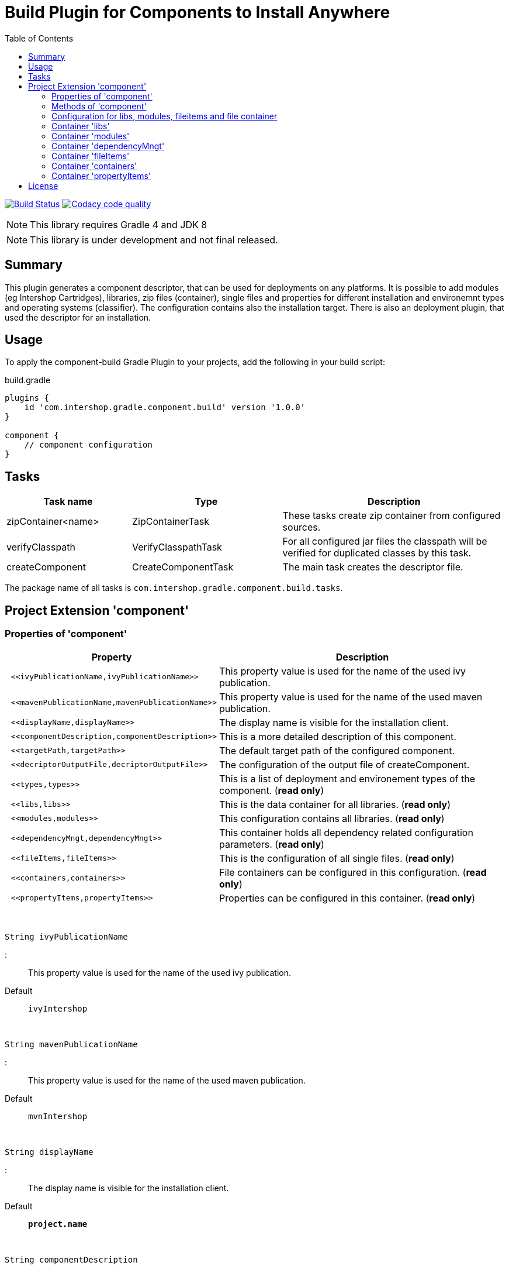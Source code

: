 = Build Plugin for Components to Install Anywhere
:source-highlighter: prettify
:blank: pass:[ +]
:latestRevision: 1.0.0
:icons: font
:toc:

image:https://travis-ci.org/IntershopCommunicationsAG/component-build-plugin.svg?branch=master["Build Status", link="https://travis-ci.org/IntershopCommunicationsAG/component-build-plugin"]
image:https://api.codacy.com/project/badge/Grade/9d88a63723864ca7bd77e9c05e8d1e48["Codacy code quality", link="https://www.codacy.com/app/IntershopCommunicationsAG/component-build-plugin?utm_source=github.com&utm_medium=referral&utm_content=IntershopCommunicationsAG/component-build-plugin&utm_campaign=Badge_Grade"]

NOTE: This library requires Gradle 4 and JDK 8

NOTE: This library is under development and not final released.


== Summary
This plugin generates a component descriptor, that can be used for deployments on any platforms. It is possible to
add modules (eg Intershop Cartridges), libraries, zip files (container), single files and properties for different
installation and environemnt types and operating systems (classifier). The configuration contains also the installation
target.
There is also an deployment plugin, that used the descriptor for an installation.

== Usage
To apply the component-build Gradle Plugin to your projects, add the following in your build script:

[source,groovy]
[subs=+attributes]
.build.gradle
----
plugins {
    id 'com.intershop.gradle.component.build' version '{latestRevision}'
}

component {
    // component configuration
}
----

== Tasks

[cols="25%,30%,45%", width="100%", options="header"]
|===
|Task name                   | Type                 | Description

|zipContainer<name> | ZipContainerTask     | These tasks create zip container from configured sources.
|verifyClasspath              | VerifyClasspathTask  | For all configured jar files the classpath will be verified for duplicated classes by this task.
|createComponent              | CreateComponentTask  | The main task creates the descriptor file.
|===

The package name of all tasks is `com.intershop.gradle.component.build.tasks`.

== Project Extension 'component'

=== Properties of 'component'

[cols="1l,3d" width="100%", options="header"]
|===
|Property | Description

| <<ivyPublicationName,ivyPublicationName>>     | This property value is used for the name of the used ivy publication.
| <<mavenPublicationName,mavenPublicationName>> | This property value is used for the name of the used maven publication.
| <<displayName,displayName>>                   | The display name is visible for the installation client.
| <<componentDescription,componentDescription>> | This is a more detailed description of this component.
| <<targetPath,targetPath>>                     | The default target path of the configured component.
| <<decriptorOutputFile,decriptorOutputFile>>   | The configuration of the output file of createComponent.
| <<types,types>>                               | This is a list of deployment and environement types of the component. (*read only*)
| <<libs,libs>>                                 | This is the data container for all libraries. (*read only*)
| <<modules,modules>>                           | This configuration contains all libraries. (*read only*)
| <<dependencyMngt,dependencyMngt>>             | This container holds all dependency related configuration parameters. (*read only*)
| <<fileItems,fileItems>>                       | This is the configuration of all single files. (*read only*)
| <<containers,containers>>                     | File containers can be configured in this configuration. (*read only*)
| <<propertyItems,propertyItems>>               | Properties can be configured in this container. (*read only*)
|===

{blank}
[[ivyPublicationName]]
[source,groovy]
String ivyPublicationName

:::
This property value is used for the name of the used ivy publication.
Default:: `ivyIntershop`

{blank}
[[mavenPublicationName]]
[source,groovy]
String mavenPublicationName

:::
This property value is used for the name of the used maven publication.
Default:: `mvnIntershop`

{blank}
[[displayName]]
[source,groovy]
String displayName

:::
The display name is visible for the installation client.
Default:: `*project.name*`

{blank}
[[componentDescription]]
[source,groovy]
String componentDescription

:::
This is a more detailed description of this component.
Default:: `""`

{blank}
[[targetPath]]
[source,groovy]
String targetPath

:::
The default target path of the configured component.
Default:: `""`

{blank}
[[decriptorOutputFile]]
[source,groovy]
File decriptorOutputFile

:::
The configuration of the output file of createComponent.
Default:: `*project.buildDir*/componentBuild/descriptor/file.component`

{blank}
[[types]]
[source,groovy]
Set<String> types

:::
This is a list of deployment and environement types of the component. (*read only*)
Default:: `[]`

{blank}
[[libs]]
[source,groovy]
LibraryItemContainer libs

:::
This is the data container for all libraries. (*read only*)

{blank}
[[modules]]
[source,groovy]
ModuleItemContainer modules

:::
This configuration contains all libraries. (*read only*)

{blank}
[[dependencyMngt]]
[source,groovy]
DependencyMngtContainer dependencyMngt

:::
This container holds all dependency related configuration parameters. (*read only*)

{blank}
[[fileItems]]
[source,groovy]
FileItemContainer fileItems

:::
This is the configuration of all single files. (*read only*)

{blank}
[[containers]]
[source,groovy]
FileContainerItemContainer containers

:::
File containers can be configured in this configuration. (*read only*)

{blank}
[[propertyItems]]
[source,groovy]
PropertyItemContainer propertyItems

:::
Properties can be configured in this container. (*read only*)



=== Methods of 'component'

[cols="18%,45%,36%"*, width="95%", options="header"]
|===
|Method     | Parameters | Description

|*addType*  | `String` | Add a deployment or environment type to the list of types. The method returns false, if the new type is already a member of the list.
|*addTypes* | `Collection<String>` | Add a collection of deployment or environment types to the list of types. The method returns false, if the one of the list is already a member of the list.
|*libs*     | `Action<? super LibraryItemContainer>` +
`Closure` | Initialize container for library configuration.
|*modules*          | `Action<? super ModuleItemContainer>` +
`Closure` | Initialize container for modul configuration.
|*dependencyMngt*   | `Action<? super DependencyMngtContainer>` +
`Closure` | Initialize container for dependency management container. This includes also the configuration for the class collision verification.
|*fileItems*        | `Action<? super FileItemContainer>` +
`Closure` | Initialize container for single files.
|*containers*       | `Action<? super FileContainerItemContainer>` +
`Closure` | Initialize container for addtional file item containers.
|*propertyItems*    | `Action<? super PropertyItemContainer>` +
`Closure` | Initialize container for properties.
|===

=== Configuration for libs, modules, fileitems and file container

==== Properties of containers and items

[cols="25%,10%,10%,55%", width="95%, options="header"]
|===
|Property | Type | Default value | Description

|*contentType*       | `String`           | `IMMUTABLE` | This setting specifies the handling of the folder / files. +
The following values are allowed: +
*IMMUTABLE* - statischer content will be replaced during the update +
*DATA* - existing files can not be replaced by new files +
*CONFIGURATION* - configuration files will be changed during the configuration +
*UNSPECIFIED* - not specified content
|*types*             | `Set<String>`      | `[]`   | This is a list of deployment and environement types of the component. (*read only*) +
It is used for all items.
|===

==== Methods of containers and items

[cols="10%,38%,52%"*, width="95%", options="header"]
|===
|Method     | Parameters | Description

|*setTypes* | `Collection<String>` | Set a collection of deployment or environment types to the list of types.
|*addType*  | `String` | Add a deployment or environment type to the list of types. The method returns false, if the new type is already a member of the list.
|*addTypes* | `Collection<String>` | Add a collection of deployment or environment types to the list of types. The method returns false, if the one of the list is already a member of the list.
|===

=== Container 'libs'

This configuration contains the library configuration of a components. A library is a Maven dependency that includes one jar file.

==== Properties of 'libs'

[cols="25%,10%,10%,55%", width="95%, options="header"]
|===
|Property | Type | Default value | Description

|*items*             | `Set<LibraryItem>` | `[]`   | Set of all configured dependencies for library items.
|*resolveTransitive* | `boolean`          | `true` | If this value is true, dependencies will be resolved transitive.
|*targetPath*        | `String`           | `""`   | A target path for all libraries.
|===

==== Methods of 'libs'

[cols="10%,38%,52%"*, width="95%", options="header"]
|===
|Method     | Parameters | Description

|*add* | `Object`, `String...` | Creates an new instance of a library item with the dependency from the object and a list of types. It adds this item to the list and returns the instance for further configuration.
|*add* | `Object` | Creates an new instance of a library item with the dependency from the object, adds this to the list and returns it for further configuration. Types of the container are used as a default configuration.
|*add* | `Collection<Object>` | Creates new instances of library items from the object list with a types list from the container. All items a added to the list of items.
|*add* | `Object`, `Action<? super LibraryItem>` | Creates an new instance of a library item with the dependency from the object and configures this instance. The item is added to the list of items.
|*add* | `Object`, `Closure` | Creates an new instance of a library item with the dependency from the object and configures this instance. The item is added to the list of items.
|===

==== Configuration of LibraryItem

===== Properties

[cols="25%,10%,10%,55%", width="95%, options="header"]
|===
|Property | Type | Default value | Description

|*dependency*        | `DependencyConfig` | &nbsp; | The dependency configuration of this library.
|*resolveTransitive* | `boolean`          | `true` | If this value is true, the dependency will be resolved transitive.
|*targetName*        | `String`           | `""`   | The target name of this library artifact. The default configuration is `$group_$name_$version`.
|===

=== Container 'modules'

This configuration contains the module configuration of a components. A module is an Ivy dependency that includes different files. In future releases this will replaced and an own
descriptor will be used.

==== Properties of 'modules'

[cols="25%,10%,10%,55%", width="95%, options="header"]
|===
|Property | Type | Default value | Description

|*items*             | `Set<ModuleItem>` | `[]`   | Set of all configured dependencies for module items.
|*resolveTransitive* | `boolean`          | `true` | If this value is true, dependencies will be resolved transitive.
|*targetPath*        | `String`           | `""`   | A target path for all modules.
|===

==== Methods of 'modules'

[cols="10%,38%,52%"*, width="95%", options="header"]
|===
|Method     | Parameters | Description

|*add* | `Object`, `String...` | Creates an new instance of a module item with the dependency from the object and a list of types. It adds this item to the list and returns the instance for further configuration.
|*add* | `Object` | Creates an new instance of a library item with the dependency from the object, adds this to the list and returns it for further configuration. Types of the container are used as a default configuration.
|*add* | `Collection<Object>` | Creates new instances of library items from the object list with a types list from the container. All items a added to the list of items.
|*add* | `Object`, `Action<? super ModuleItem>` | Creates an new instance of a module item with the dependency from the object and configures this instance. The item is added to the list of items.
|*add* | `Object`, `Closure` | Creates an new instance of a library item with the dependency from the object and configures this instance. The item is added to the list of items.
|===

==== Configuration of ModuleItem

===== Properties

[cols="25%,10%,10%,55%", width="95%, options="header"]
|===
|Property | Type | Default value | Description

|*dependency*        | `DependencyConfig` | &nbsp; | The dependency configuration of this library.
|*resolveTransitive* | `boolean`          | `true` | If this value is true, the dependency will be resolved transitive.
|*targetPath*        | `String`           | `""`   | The target path of this module artifact.
|*targetIncluded*    | `boolean`          | `false` | If the configured target path is part of the component packages, it is necessary to set this property to true.
|===

=== Container 'dependencyMngt'

This configuration contains all dependency related configuration.

==== Properties of 'dependencyMngt'

[cols="25%,10%,10%,55%", width="95%, options="header"]
|===
|Property | Type | Default value | Description

|*excludes*       | `Set<DependencyConfig>`   | `[]` | Set of excludes patterns, eg 'com.test.*' excludes all dependencies with com.test in groups.
|*classpathVerification* | `ClasspathVerificationContainer` | &nbsp; | The configuration for classpath verification.
|===

==== Methods of 'dependencyMngt'

[cols="10%,38%,52%"*, width="95%", options="header"]
|===
|Method     | Parameters | Description

|*exclude* | `String`, `String`, `String` | With this method it is possible to add an pattern with a group or organization, a name and a version.
It is possible to configure only a group and a name pattern or only a group pattern.
|*classpathVerification* | `Action<? super ClasspathVerificationContainer>` +
`Closure` | Initialize container for classpath verification (check for class collisions).
|===

==== Configuration of 'classpathVerification'

===== Properties

[cols="25%,10%,10%,55%", width="95%, options="header"]
|===
|Property | Type | Default value | Description

|*enabled*  | `boolean` | `true` | For disabling classpath verification set this property to false.
|*excludes* | `Set<DependencyConfig>` | `[]` | Set of excludes patterns, eg 'com.test.*' excludes all dependencies with com.test in groups from class path verification.
|*excludedClasses* | `Set<String>` | `[]` | Set of patterns to exclude special classes from verification.
|===

===== Methods

[cols="10%,38%,52%"*, width="95%", options="header"]
|===
|Method     | Parameters | Description

|*exclude* | `String`, `String`, `String` | With this method it is possible to add an pattern with a group or organization, a name and a version.
It is possible to configure only a group and a name pattern or only a group pattern.
|*excludeClass* | `String` | Adds a pattern for classes, to remove these classes from verification.
|===

=== Container 'fileItems'

This is the configuration of single files.

==== Properties of 'fileItems'

[cols="25%,10%,10%,55%", width="90%, options="header"]
|===
|Property | Type | Default value | Description

|*items*             | `Set<FileItem>` | `[]`   | Set of all configured file items.
|*targetPath*        | `String`           | `""`   | A target path for all files.
|===

==== Methods of 'fileItems'

[cols="10%,38%,52%"*, width="95%", options="header"]
|===
|Method     | Parameters | Description

|*add* | `File`, `String...` | Creates an new instance of a file item with the real file and a list of types. It adds this item to the list and returns the instance for further configuration.
|*add* | `File` | Creates an new instance of a file item with the real file, adds this to the list and returns it for further configuration. Types of the container are used as a default configuration.
|*add* | `Collection<File>` | Creates new instances of file items from the file list with a types list from the container. All items a added to the list of items.
|*add* | `File`, `Action<? super FileItem>` | Creates an new instance of a file item from the real file and configures this instance. The item is added to the list of items.
|*add* | `File`, `Closure` | Creates an new instance of a file item from the real file and configures this instance. The item is added to the list of items.
|===

==== Configuration of FileItem

===== Properties

[cols="25%,10%,10%,55%", width="95%, options="header"]
|===
|Property | Type | Default value | Description

|*name*        | `String` | file name  | The default value is the name without the extension of the configured file. If this property value is changed, the file name can be changed for publishing and deployment.
|*extension*  | `String` | file extension | The default value is the extension of the configured file. If this property value is changed, the file extension can be changed for publishing and deployment.
|*targetPath* | `String`  | `""`   | The target path without the file name of this file artifact.
|*classifier* | `String` | "" | This property can be used if this configuration is for a special operating system.
|===

=== Container 'containers'

Sometimes it is necessary to configure files of a component together in a package. This configuration contains this kind of configuration.

==== Properties of 'containers'

[cols="25%,10%,10%,55%", width="90%, options="header"]
|===
|Property | Type | Default value | Description

|*items*             | `Set<FileContainerItem>` | `[]`   | Set of all configured file container items (zip).
|*targetPath*        | `String`           | `""`   | A target path for all files.
|===

==== Methods of 'containers'

[cols="10%,38%,52%"*, width="95%", options="header"]
|===
|Method     | Parameters | Description

|*add* | `String`, `String...` | Creates an new instance of a file container item with a name and a list of types. It adds this item to the list and returns the instance for further configuration.
|*add* | `String` | Creates an new instance of a file container item with a name, adds this to the list and returns it for further configuration. Types of the container are used as a default configuration.
|*add* | `String`, `Action<? super FileContainerItem>` | Creates an new instance of a file container item with a name and configures this instance. The item is added to the list of items.
|*add* | `String`, `Closure` | Creates an new instance of a file container item with a name and configures this instance. The item is added to the list of items.
|===

==== Configuration of FileContainerItem

===== Properties

[cols="25%,10%,10%,55%", width="95%, options="header"]
|===
|Property | Type | Default value | Description

|*containerType*        | `String` | ""  |
|*baseName*  | `String` | `projet.name` |
|*targetPath* | `String`  | `""`   | The target path without the file name of this file artifact.
|*targetIncluded* | `boolean` | `false` | If the configured target path is part of the package, it is necessary to set this property to true.
|*source* | FileCollection | [] | The files to be packed. (read only)
|*classifier* | `String` | "" | This property can be used if this configuration is for a special operating system.
|===

===== Methods

[cols="10%,38%,52%"*, width="95%", options="header"]
|===
|Method     | Parameters | Description

|*source* | `Object...` | Specifies the source  files for packaging. The given paths are evaluated as per Project.files(java.lang.Object[]).
|===

=== Container 'propertyItems'

==== Properties of 'propertyItems'

[cols="25%,10%,10%,55%", width="90%, options="header"]
|===
|Property | Type | Default value | Description

|*items*             | `Set<PropertyItem>` | `[]`   | Set of all configured property items.
|*types*             | `Set<String>`      | `[]`   | This is a list of deployment and environement types of the component. (*read only*)  +
It is used for all items.
|===

==== Methods of 'propertyItems'

[cols="10%,38%,52%"*, width="95%", options="header"]
|===
|Method     | Parameters | Description

|*add* | `String`, `String`, `String...` | Creates an new instance of a property configuration item with a property key, a value and a list of types. It adds this item to the list and returns the instance for further configuration.
|*add* | `String`, `String` | Creates an new instance of a property configuration item with a property key and a value. Types of the container are used as a default configuration.
|*add* | `String`, `Action<? super PropertyItem>` | Creates an new instance of a property configuration item with a property key and configures this instance. The item is added to the list of items.
|*add* | `String`, `Closure` | Creates an new instance of a property configuration item with a property key and configures this instance. The item is added to the list of items.
|===

==== Configuration of FileContainerItem

===== Properties

[cols="25%,10%,10%,55%", width="95%, options="header"]
|===
|Property | Type | Default value | Description

|*value* | `String` | "" | The property value of this item.
|*classifier* | `String` | "" | This property can be used if this configuration is for a special operating system.
|===

== License

Copyright 2014-2018 Intershop Communications.

Licensed under the Apache License, Version 2.0 (the "License"); you may not use this file except in compliance with the License. You may obtain a copy of the License at

http://www.apache.org/licenses/LICENSE-2.0

Unless required by applicable law or agreed to in writing, software distributed under the License is distributed on an "AS IS" BASIS, WITHOUT WARRANTIES OR CONDITIONS OF ANY KIND, either express or implied. See the License for the specific language governing permissions and limitations under the License.
